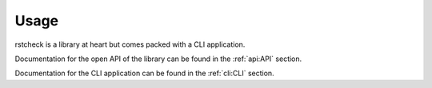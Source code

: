 .. highlight:: console

Usage
=====

rstcheck is a library at heart but comes packed with a CLI application.

Documentation for the open API of the library can be found in the :ref:`api:API` section.

Documentation for the CLI application can be found in the :ref:`cli:CLI` section.

.. highlight:: default
